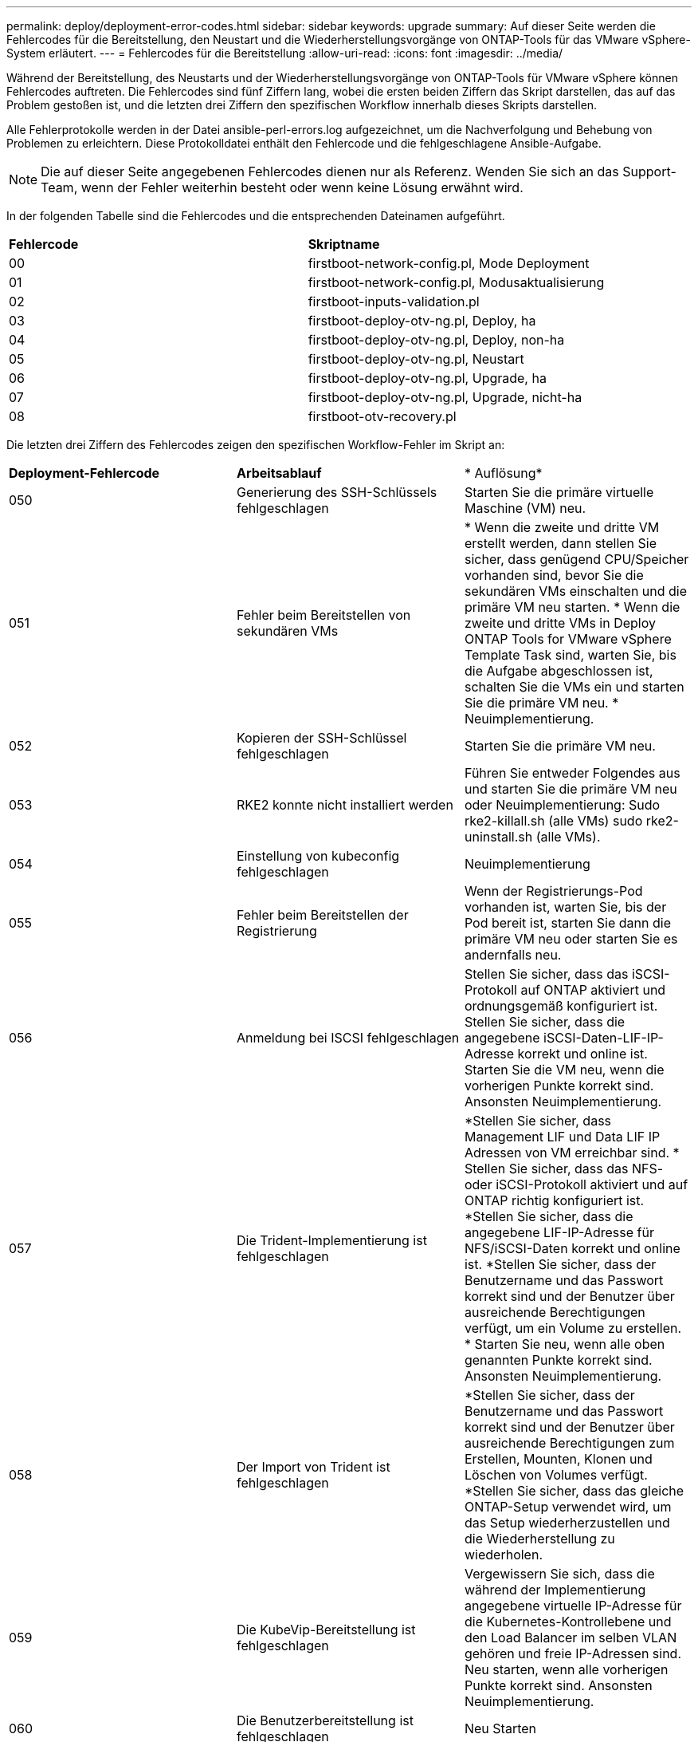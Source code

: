 ---
permalink: deploy/deployment-error-codes.html 
sidebar: sidebar 
keywords: upgrade 
summary: Auf dieser Seite werden die Fehlercodes für die Bereitstellung, den Neustart und die Wiederherstellungsvorgänge von ONTAP-Tools für das VMware vSphere-System erläutert. 
---
= Fehlercodes für die Bereitstellung
:allow-uri-read: 
:icons: font
:imagesdir: ../media/


[role="lead"]
Während der Bereitstellung, des Neustarts und der Wiederherstellungsvorgänge von ONTAP-Tools für VMware vSphere können Fehlercodes auftreten. Die Fehlercodes sind fünf Ziffern lang, wobei die ersten beiden Ziffern das Skript darstellen, das auf das Problem gestoßen ist, und die letzten drei Ziffern den spezifischen Workflow innerhalb dieses Skripts darstellen.

Alle Fehlerprotokolle werden in der Datei ansible-perl-errors.log aufgezeichnet, um die Nachverfolgung und Behebung von Problemen zu erleichtern. Diese Protokolldatei enthält den Fehlercode und die fehlgeschlagene Ansible-Aufgabe.


NOTE: Die auf dieser Seite angegebenen Fehlercodes dienen nur als Referenz. Wenden Sie sich an das Support-Team, wenn der Fehler weiterhin besteht oder wenn keine Lösung erwähnt wird.

In der folgenden Tabelle sind die Fehlercodes und die entsprechenden Dateinamen aufgeführt.

|===


| *Fehlercode* | *Skriptname* 


| 00 | firstboot-network-config.pl, Mode Deployment 


| 01 | firstboot-network-config.pl, Modusaktualisierung 


| 02 | firstboot-inputs-validation.pl 


| 03 | firstboot-deploy-otv-ng.pl, Deploy, ha 


| 04 | firstboot-deploy-otv-ng.pl, Deploy, non-ha 


| 05 | firstboot-deploy-otv-ng.pl, Neustart 


| 06 | firstboot-deploy-otv-ng.pl, Upgrade, ha 


| 07 | firstboot-deploy-otv-ng.pl, Upgrade, nicht-ha 


| 08 | firstboot-otv-recovery.pl 
|===
Die letzten drei Ziffern des Fehlercodes zeigen den spezifischen Workflow-Fehler im Skript an:

|===


| *Deployment-Fehlercode* | *Arbeitsablauf* | * Auflösung* 


| 050 | Generierung des SSH-Schlüssels fehlgeschlagen | Starten Sie die primäre virtuelle Maschine (VM) neu. 


| 051 | Fehler beim Bereitstellen von sekundären VMs | * Wenn die zweite und dritte VM erstellt werden, dann stellen Sie sicher, dass genügend CPU/Speicher vorhanden sind, bevor Sie die sekundären VMs einschalten und die primäre VM neu starten. * Wenn die zweite und dritte VMs in Deploy ONTAP Tools for VMware vSphere Template Task sind, warten Sie, bis die Aufgabe abgeschlossen ist, schalten Sie die VMs ein und starten Sie die primäre VM neu. * Neuimplementierung. 


| 052 | Kopieren der SSH-Schlüssel fehlgeschlagen | Starten Sie die primäre VM neu. 


| 053 | RKE2 konnte nicht installiert werden | Führen Sie entweder Folgendes aus und starten Sie die primäre VM neu oder Neuimplementierung: Sudo rke2-killall.sh (alle VMs) sudo rke2-uninstall.sh (alle VMs). 


| 054 | Einstellung von kubeconfig fehlgeschlagen | Neuimplementierung 


| 055 | Fehler beim Bereitstellen der Registrierung | Wenn der Registrierungs-Pod vorhanden ist, warten Sie, bis der Pod bereit ist, starten Sie dann die primäre VM neu oder starten Sie es andernfalls neu. 


| 056 | Anmeldung bei ISCSI fehlgeschlagen | Stellen Sie sicher, dass das iSCSI-Protokoll auf ONTAP aktiviert und ordnungsgemäß konfiguriert ist. Stellen Sie sicher, dass die angegebene iSCSI-Daten-LIF-IP-Adresse korrekt und online ist. Starten Sie die VM neu, wenn die vorherigen Punkte korrekt sind. Ansonsten Neuimplementierung. 


| 057 | Die Trident-Implementierung ist fehlgeschlagen | *Stellen Sie sicher, dass Management LIF und Data LIF IP Adressen von VM erreichbar sind. * Stellen Sie sicher, dass das NFS- oder iSCSI-Protokoll aktiviert und auf ONTAP richtig konfiguriert ist. *Stellen Sie sicher, dass die angegebene LIF-IP-Adresse für NFS/iSCSI-Daten korrekt und online ist. *Stellen Sie sicher, dass der Benutzername und das Passwort korrekt sind und der Benutzer über ausreichende Berechtigungen verfügt, um ein Volume zu erstellen. * Starten Sie neu, wenn alle oben genannten Punkte korrekt sind. Ansonsten Neuimplementierung. 


| 058 | Der Import von Trident ist fehlgeschlagen | *Stellen Sie sicher, dass der Benutzername und das Passwort korrekt sind und der Benutzer über ausreichende Berechtigungen zum Erstellen, Mounten, Klonen und Löschen von Volumes verfügt. *Stellen Sie sicher, dass das gleiche ONTAP-Setup verwendet wird, um das Setup wiederherzustellen und die Wiederherstellung zu wiederholen. 


| 059 | Die KubeVip-Bereitstellung ist fehlgeschlagen | Vergewissern Sie sich, dass die während der Implementierung angegebene virtuelle IP-Adresse für die Kubernetes-Kontrollebene und den Load Balancer im selben VLAN gehören und freie IP-Adressen sind. Neu starten, wenn alle vorherigen Punkte korrekt sind. Ansonsten Neuimplementierung. 


| 060 | Die Benutzerbereitstellung ist fehlgeschlagen | Neu Starten 


| 061 | Die Bereitstellung der Dienste ist fehlgeschlagen | Führen Sie einfache Kubernetes-Fehlerbehebungen wie get Pods, get rs, get svc usw. im ntv-System-Namespace durch, um weitere Details und Fehlerprotokolle unter /var/log/ansible-perl-errors.log und /var/log/ansible-run.log zu erhalten und Neuimplementierungen durchzuführen. 


| 062 | VASA-Provider- und SRA-Bereitstellung ist fehlgeschlagen | Weitere Informationen und Neuimplementierungen finden Sie in den Fehlerprotokollen unter /var/log/ansible-perl-errors.log. 


| 064 | version.xml Überprüfung fehlgeschlagen | Neuimplementierung 


| 065 | Die URL der Swagger-Seite ist nicht erreichbar | Neuimplementierung 


| 066 | Schritte nach der Bereitstellung sind fehlgeschlagen | - 


| 088 | Die Konfiguration der Protokollrotation für journald ist fehlgeschlagen | Starten Sie die primäre VM neu. 


| 089 | Ändern der Eigentumsrechte für die Konfigurationsdatei „Zusammenfassung Protokoll drehen“ ist fehlgeschlagen | Starten Sie die primäre VM neu. 
|===
|===


| *Fehlercode für Neustart* | *Arbeitsablauf* 


| 067 | Zeitüberschreitung beim Warten auf Rke2-Server 


| 101 | Fehler beim Zurücksetzen des Benutzerpassworts für Wartung/Konsole 


| 102 | Fehler beim Löschen der Kennwortdatei beim Zurücksetzen des Benutzerpassworts für Wartung/Konsole 


| 103 | Fehler beim Aktualisieren des neuen Benutzerpassworts für Wartung/Konsole im Tresor 
|===
|===


| *Wiederherstellungsfehler-Code* | *Arbeitsablauf* | * Auflösung* 


| 104 | Schritte nach der Wiederherstellung sind fehlgeschlagen. | - 


| 105 | Kopieren des Inhalts auf das Wiederherstellungsvolume ist fehlgeschlagen. | - 


| 106 | Recovery-Volume konnte nicht bereitgestellt werden. | * Stellen Sie sicher, dass die gleiche SVM verwendet wird und das Wiederherstellungsvolume in der SVM vorhanden ist. (Der Name des Recovery-Volumes beginnt mit otvng_Trident_Recovery) * Stellen Sie sicher, dass Management-LIF und Daten-LIF-IP-Adressen von VM erreichbar sind. * Stellen Sie sicher, dass das NFS/iSCSI-Protokoll auf ONTAP aktiviert und richtig konfiguriert ist. * Stellen Sie sicher, dass die angegebene NFS/iSCSI DAT LIF IP Adresse korrekt und online ist. * Stellen Sie sicher, dass der Benutzername, das Passwort und das Protokoll korrekt sind und der Benutzer über ausreichende Berechtigungen zum Erstellen, Mounten, Klonen, Löschen verfügt. * Wiederholen Sie die Wiederherstellung 
|===